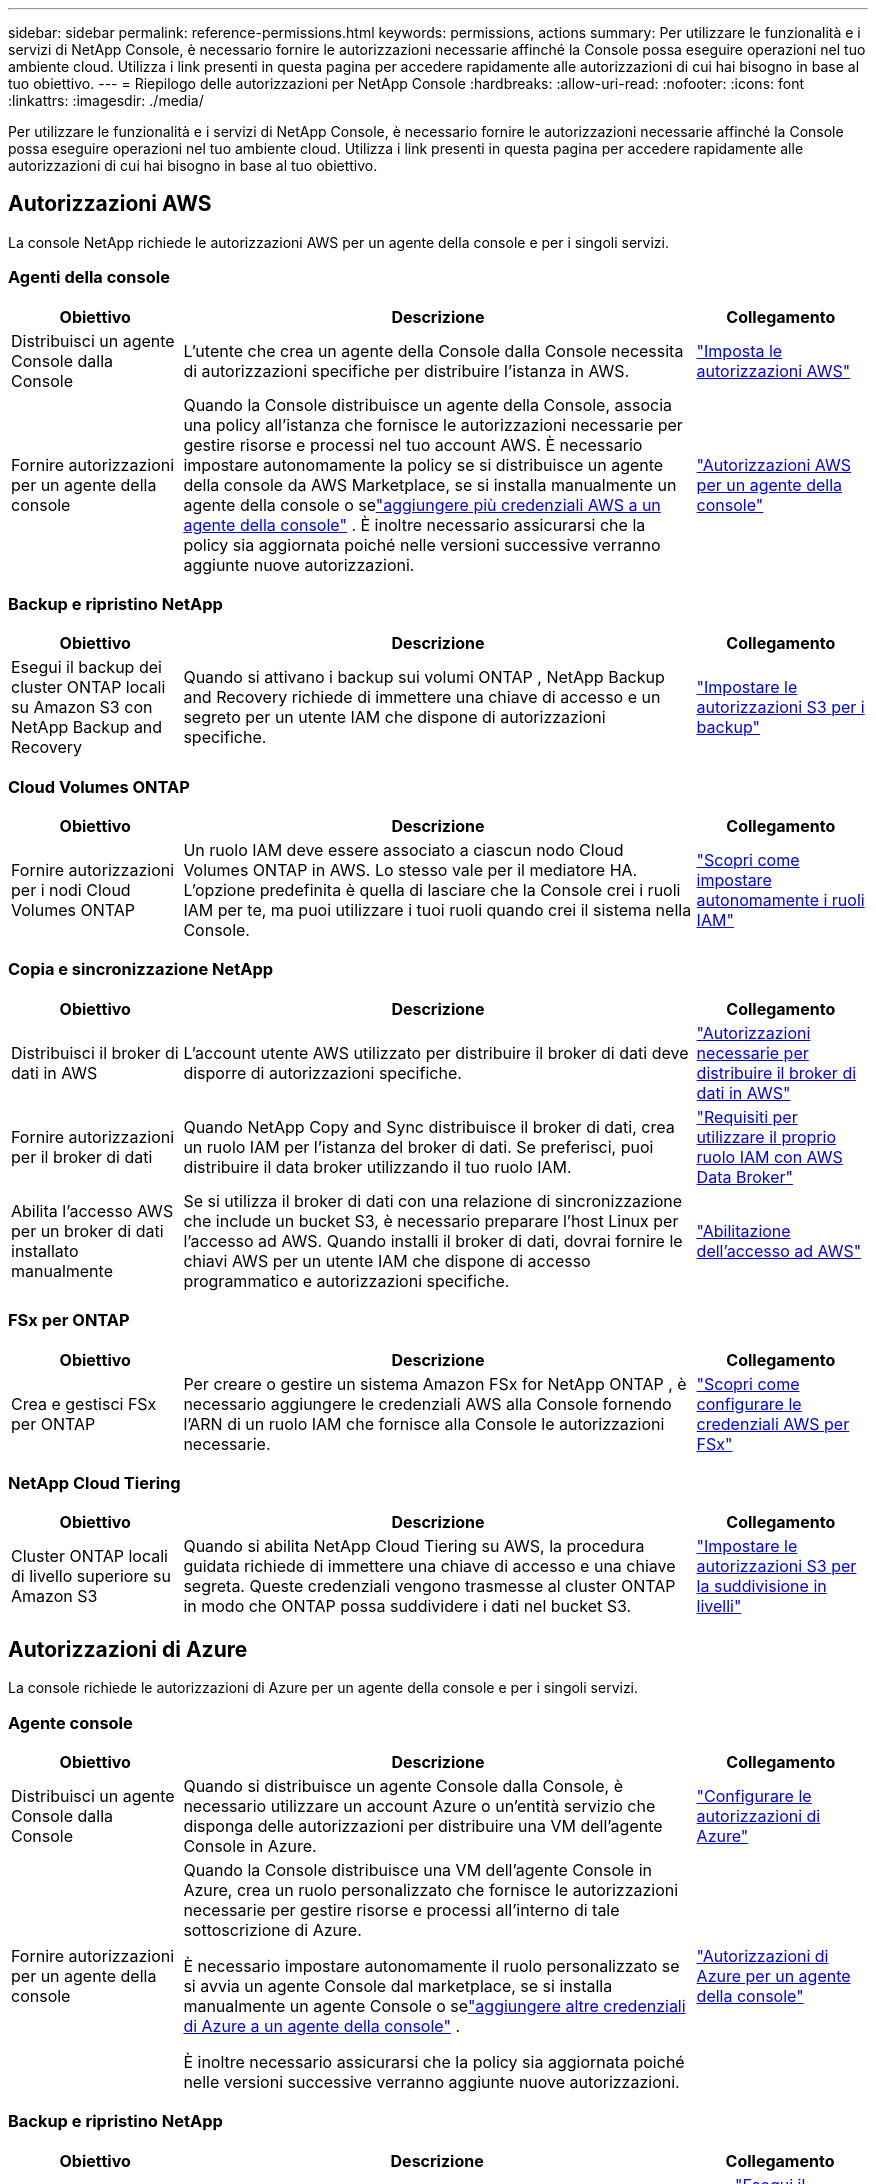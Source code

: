 ---
sidebar: sidebar 
permalink: reference-permissions.html 
keywords: permissions, actions 
summary: Per utilizzare le funzionalità e i servizi di NetApp Console, è necessario fornire le autorizzazioni necessarie affinché la Console possa eseguire operazioni nel tuo ambiente cloud.  Utilizza i link presenti in questa pagina per accedere rapidamente alle autorizzazioni di cui hai bisogno in base al tuo obiettivo. 
---
= Riepilogo delle autorizzazioni per NetApp Console
:hardbreaks:
:allow-uri-read: 
:nofooter: 
:icons: font
:linkattrs: 
:imagesdir: ./media/


[role="lead"]
Per utilizzare le funzionalità e i servizi di NetApp Console, è necessario fornire le autorizzazioni necessarie affinché la Console possa eseguire operazioni nel tuo ambiente cloud.  Utilizza i link presenti in questa pagina per accedere rapidamente alle autorizzazioni di cui hai bisogno in base al tuo obiettivo.



== Autorizzazioni AWS

La console NetApp richiede le autorizzazioni AWS per un agente della console e per i singoli servizi.



=== Agenti della console

[cols="20,60,20"]
|===
| Obiettivo | Descrizione | Collegamento 


| Distribuisci un agente Console dalla Console | L'utente che crea un agente della Console dalla Console necessita di autorizzazioni specifiche per distribuire l'istanza in AWS. | link:task-install-connector-aws-bluexp.html#aws-permissions-agent["Imposta le autorizzazioni AWS"] 


| Fornire autorizzazioni per un agente della console | Quando la Console distribuisce un agente della Console, associa una policy all'istanza che fornisce le autorizzazioni necessarie per gestire risorse e processi nel tuo account AWS.  È necessario impostare autonomamente la policy se si distribuisce un agente della console da AWS Marketplace, se si installa manualmente un agente della console o selink:task-adding-aws-accounts.html#add-credentials-agent-aws["aggiungere più credenziali AWS a un agente della console"] .  È inoltre necessario assicurarsi che la policy sia aggiornata poiché nelle versioni successive verranno aggiunte nuove autorizzazioni. | link:reference-permissions-aws.html["Autorizzazioni AWS per un agente della console"] 
|===


=== Backup e ripristino NetApp

[cols="20,60,20"]
|===
| Obiettivo | Descrizione | Collegamento 


| Esegui il backup dei cluster ONTAP locali su Amazon S3 con NetApp Backup and Recovery | Quando si attivano i backup sui volumi ONTAP , NetApp Backup and Recovery richiede di immettere una chiave di accesso e un segreto per un utente IAM che dispone di autorizzazioni specifiche. | https://docs.netapp.com/us-en/bluexp-backup-recovery/prev-ontap-backup-onprem-aws.html["Impostare le autorizzazioni S3 per i backup"^] 
|===


=== Cloud Volumes ONTAP

[cols="20,60,20"]
|===
| Obiettivo | Descrizione | Collegamento 


| Fornire autorizzazioni per i nodi Cloud Volumes ONTAP | Un ruolo IAM deve essere associato a ciascun nodo Cloud Volumes ONTAP in AWS.  Lo stesso vale per il mediatore HA.  L'opzione predefinita è quella di lasciare che la Console crei i ruoli IAM per te, ma puoi utilizzare i tuoi ruoli quando crei il sistema nella Console. | https://docs.netapp.com/us-en/bluexp-cloud-volumes-ontap/task-set-up-iam-roles.html["Scopri come impostare autonomamente i ruoli IAM"^] 
|===


=== Copia e sincronizzazione NetApp

[cols="20,60,20"]
|===
| Obiettivo | Descrizione | Collegamento 


| Distribuisci il broker di dati in AWS | L'account utente AWS utilizzato per distribuire il broker di dati deve disporre di autorizzazioni specifiche. | https://docs.netapp.com/us-en/bluexp-copy-sync/task-installing-aws.html#permissions-required-to-deploy-the-data-broker-in-aws["Autorizzazioni necessarie per distribuire il broker di dati in AWS"^] 


| Fornire autorizzazioni per il broker di dati | Quando NetApp Copy and Sync distribuisce il broker di dati, crea un ruolo IAM per l'istanza del broker di dati.  Se preferisci, puoi distribuire il data broker utilizzando il tuo ruolo IAM. | https://docs.netapp.com/us-en/bluexp-copy-sync/task-installing-aws.html#requirements-to-use-your-own-iam-role-with-the-aws-data-broker["Requisiti per utilizzare il proprio ruolo IAM con AWS Data Broker"^] 


| Abilita l'accesso AWS per un broker di dati installato manualmente | Se si utilizza il broker di dati con una relazione di sincronizzazione che include un bucket S3, è necessario preparare l'host Linux per l'accesso ad AWS.  Quando installi il broker di dati, dovrai fornire le chiavi AWS per un utente IAM che dispone di accesso programmatico e autorizzazioni specifiche. | https://docs.netapp.com/us-en/bluexp-copy-sync/task-installing-linux.html#enabling-access-to-aws["Abilitazione dell'accesso ad AWS"^] 
|===


=== FSx per ONTAP

[cols="20,60,20"]
|===
| Obiettivo | Descrizione | Collegamento 


| Crea e gestisci FSx per ONTAP | Per creare o gestire un sistema Amazon FSx for NetApp ONTAP , è necessario aggiungere le credenziali AWS alla Console fornendo l'ARN di un ruolo IAM che fornisce alla Console le autorizzazioni necessarie. | https://docs.netapp.com/us-en/bluexp-fsx-ontap/requirements/task-setting-up-permissions-fsx.html["Scopri come configurare le credenziali AWS per FSx"^] 
|===


=== NetApp Cloud Tiering

[cols="20,60,20"]
|===
| Obiettivo | Descrizione | Collegamento 


| Cluster ONTAP locali di livello superiore su Amazon S3 | Quando si abilita NetApp Cloud Tiering su AWS, la procedura guidata richiede di immettere una chiave di accesso e una chiave segreta.  Queste credenziali vengono trasmesse al cluster ONTAP in modo che ONTAP possa suddividere i dati nel bucket S3. | https://docs.netapp.com/us-en/bluexp-tiering/task-tiering-onprem-aws.html#set-up-s3-permissions["Impostare le autorizzazioni S3 per la suddivisione in livelli"^] 
|===


== Autorizzazioni di Azure

La console richiede le autorizzazioni di Azure per un agente della console e per i singoli servizi.



=== Agente console

[cols="20,60,20"]
|===
| Obiettivo | Descrizione | Collegamento 


| Distribuisci un agente Console dalla Console | Quando si distribuisce un agente Console dalla Console, è necessario utilizzare un account Azure o un'entità servizio che disponga delle autorizzazioni per distribuire una VM dell'agente Console in Azure. | link:task-install-connector-azure-bluexp.html#connector-custom-role["Configurare le autorizzazioni di Azure"] 


| Fornire autorizzazioni per un agente della console  a| 
Quando la Console distribuisce una VM dell'agente Console in Azure, crea un ruolo personalizzato che fornisce le autorizzazioni necessarie per gestire risorse e processi all'interno di tale sottoscrizione di Azure.

È necessario impostare autonomamente il ruolo personalizzato se si avvia un agente Console dal marketplace, se si installa manualmente un agente Console o selink:task-adding-azure-accounts.html#add-credentials-azure["aggiungere altre credenziali di Azure a un agente della console"] .

È inoltre necessario assicurarsi che la policy sia aggiornata poiché nelle versioni successive verranno aggiunte nuove autorizzazioni.
 a| 
link:reference-permissions-azure.html["Autorizzazioni di Azure per un agente della console"]

|===


=== Backup e ripristino NetApp

[cols="20,60,20"]
|===
| Obiettivo | Descrizione | Collegamento 


| Backup Cloud Volumes ONTAP nell'archiviazione BLOB di Azure  a| 
Quando si utilizza NetApp Backup and Recovery per eseguire il backup Cloud Volumes ONTAP, è necessario aggiungere autorizzazioni a un agente Console nei seguenti scenari:

* Vuoi utilizzare la funzionalità "Cerca e ripristina"
* Vuoi utilizzare chiavi di crittografia gestite dal cliente (CMEK)

 a| 
* https://docs.netapp.com/us-en/bluexp-backup-recovery/prev-ontap-backup-cvo-azure.html["Esegui il backup dei dati Cloud Volumes ONTAP nell'archiviazione BLOB di Azure con Backup e ripristino"^]




| Eseguire il backup dei cluster ONTAP locali nell'archiviazione BLOB di Azure | Quando si utilizza NetApp Backup and Recovery per eseguire il backup di cluster ONTAP locali, è necessario aggiungere autorizzazioni a un agente della console per poter utilizzare la funzionalità "Cerca e ripristina". | https://docs.netapp.com/us-en/bluexp-backup-recovery/prev-ontap-backup-onprem-azure.html["Esegui il backup dei dati ONTAP locali nell'archiviazione BLOB di Azure con Backup e ripristino"^] 
|===


=== Copia e sincronizzazione NetApp

[cols="20,60,20"]
|===
| Obiettivo | Descrizione | Collegamento 


| Distribuire il broker di dati in Azure | L'account utente di Azure utilizzato per distribuire il broker di dati deve disporre delle autorizzazioni richieste. | https://docs.netapp.com/us-en/bluexp-copy-sync/task-installing-azure.html#permissions-required-to-deploy-the-data-broker-in-azure["Autorizzazioni necessarie per distribuire il broker di dati in Azure"^] 
|===


== Autorizzazioni di Google Cloud

La Console richiede le autorizzazioni di Google Cloud per un agente della Console e per i singoli servizi.



=== Agenti della console

[cols="20,60,20"]
|===
| Obiettivo | Descrizione | Collegamento 


| Distribuisci un agente Console dalla Console | L'utente di Google Cloud che distribuisce un agente Console dalla Console necessita di autorizzazioni specifiche per distribuire un agente Console in Google Cloud. | link:task-install-connector-google-bluexp-gcloud.html#console-permissions-google["Imposta le autorizzazioni per creare un agente Console"] 


| Fornire autorizzazioni per un agente della console | L'account di servizio per un'istanza di VM dell'agente Console deve disporre di autorizzazioni specifiche per le operazioni quotidiane.  Durante la distribuzione è necessario associare l'account di servizio a un agente della console.  È inoltre necessario assicurarsi che la policy sia aggiornata poiché nelle versioni successive verranno aggiunte nuove autorizzazioni. | link:task-install-connector-google-bluexp-gcloud.html#console-permissions-google["Impostare le autorizzazioni per un agente della console"] 
|===


=== Backup e ripristino NetApp

[cols="20,60,20"]
|===
| Obiettivo | Descrizione | Collegamento 


| Esegui il backup Cloud Volumes ONTAP su Google Cloud  a| 
Quando si utilizza NetApp Backup and Recovery per eseguire il backup Cloud Volumes ONTAP, è necessario aggiungere autorizzazioni a un agente Console nei seguenti scenari:

* Vuoi utilizzare la funzionalità "Cerca e ripristina"
* Vuoi utilizzare chiavi di crittografia gestite dal cliente (CMEK)

 a| 
* https://docs.netapp.com/us-en/bluexp-backup-recovery/prev-ontap-backup-cvo-gcp.html["Esegui il backup dei dati Cloud Volumes ONTAP su Google Cloud Storage con Backup e ripristino"^]
* https://docs.netapp.com/us-en/bluexp-backup-recovery/prev-ontap-backup-cvo-gcp.html["Autorizzazioni per CMEK"^]




| Eseguire il backup dei cluster ONTAP locali su Google Cloud | Quando si utilizza NetApp Backup and Recovery per eseguire il backup di cluster ONTAP locali, è necessario aggiungere autorizzazioni a un agente della console per poter utilizzare la funzionalità "Cerca e ripristina". | https://docs.netapp.com/us-en/bluexp-backup-recovery/prev-ontap-backup-onprem-gcp.html["Esegui il backup dei dati ONTAP locali su Google Cloud Storage con Backup e ripristino"^] 
|===


=== Copia e sincronizzazione NetApp

[cols="20,60,20"]
|===
| Obiettivo | Descrizione | Collegamento 


| Distribuisci il broker di dati in Google Cloud | Assicurarsi che l'utente di Google Cloud che distribuisce il broker di dati disponga delle autorizzazioni necessarie. | https://docs.netapp.com/us-en/bluexp-copy-sync/task-installing-gcp.html#permissions-required-to-deploy-the-data-broker-in-google-cloud["Autorizzazioni necessarie per distribuire il broker di dati in Google Cloud"^] 


| Abilita l'accesso a Google Cloud per un broker di dati installato manualmente | Se si prevede di utilizzare il broker di dati con una relazione di sincronizzazione che include un bucket di Google Cloud Storage, è necessario preparare l'host Linux per l'accesso a Google Cloud.  Quando installi il broker di dati, dovrai fornire una chiave per un account di servizio che abbia autorizzazioni specifiche. | https://docs.netapp.com/us-en/bluexp-copy-sync/task-installing-linux.html#enabling-access-to-google-cloud["Abilitazione dell'accesso a Google Cloud"^] 
|===


== Autorizzazioni StorageGRID

La console richiede le autorizzazioni StorageGRID per due servizi.



=== Backup e ripristino NetApp

[cols="20,60,20"]
|===
| Obiettivo | Descrizione | Collegamento 


| Eseguire il backup dei cluster ONTAP locali su StorageGRID | Quando si prepara StorageGRID come destinazione di backup per i cluster ONTAP , NetApp Backup and Recovery richiede di immettere una chiave di accesso e un segreto per un utente IAM che dispone di autorizzazioni specifiche. | https://docs.netapp.com/us-en/bluexp-backup-recovery/prev-ontap-backup-onprem-storagegrid.html["Prepara StorageGRID come destinazione di backup"^] 
|===


=== NetApp Cloud Tiering

[cols="20,60,20"]
|===
| Obiettivo | Descrizione | Collegamento 


| Suddivisione dei cluster ONTAP locali in livelli su StorageGRID | Quando si configura NetApp Cloud Tiering su StorageGRID, è necessario fornire a Cloud Tiering una chiave di accesso S3 e una chiave segreta.  Il cloud tiering utilizza le chiavi per accedere ai bucket. | https://docs.netapp.com/us-en/bluexp-backup-recovery/prev-ontap-backup-onprem-storagegrid.html["Preparare il tiering per StorageGRID"^] 
|===